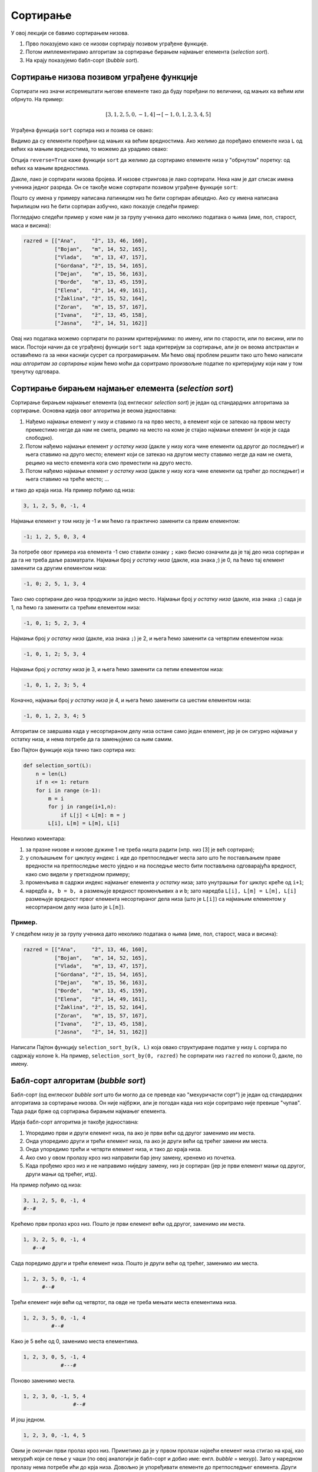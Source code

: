 Сортирање
:::::::::::::::

У овој лекцији се бавимо сортирањем низова.

1. Прво показујемо како се низови сортирају позивом уграђене функције.
2. Потом имплементирамо алгоритам за сортирање бирањем најмањег елемента (*selection sort*).
3. На крају показујемо бабл-сорт (*bubble sort*).


Сортирање низова позивом уграђене функције
-----------------------------------------------

Сортирати низ значи испремештати његове елементе тако да буду поређани по величини, од мањих ка већим или обрнуто. На пример:

.. math::

   [3, 1, 2, 5, 0, -1, 4] \to [-1, 0, 1, 2, 3, 4, 5]

Уграђена функција ``sort`` сортира низ и позива се овако:

.. activecode:: primer5-1

   L = [3, 1, 2, 5, 0, -1, 4]
   L.sort()
   print(L)

Видимо да су елементи поређани од мањих ка већим вредностима.
Ако желимо да поређамо елементе низа ``L`` од већих ка мањим вредностима, то можемо да урадимо овако:

.. activecode:: primer5-2

   L = [3, 1, 2, 5, 0, -1, 4]
   L.sort(reverse=True)
   print(L)

Опција ``reverse=True`` каже функцији ``sort`` да желимо да сортирамо елементе низа у "обрнутом" поретку:
од већих ка мањим вредностима.

Дакле, лако је сортирати низова бројева. И низове стрингова је лако сортирати.
Нека нам је дат списак имена ученика једног разреда. Он се такође може сортирати позивом уграђене функције ``sort``:

.. activecode:: primer5-3

   razred = [
       "Nenadović, Nenad",
       "Petrović, Petar",
       "Milanović, Milan",
       "Anić, Ana",
       "Vuković, Vuk",
       "Sarić, Sara"
   ]
   razred.sort()
   print(razred)

Пошто су имена у примеру написана латиницом низ ће бити сортиран абецедно. Ако су имена написана ћирилицом
низ ће бити сортиран азбучно, како показује следећи пример:

.. activecode:: primer5-4

   razred = [
      "Ненадовић, Ненад",
      "Петровић, Петар",
      "Милановић, Милан",
      "Анић, Ана",
      "Вуковић, Вук",
      "Сарић, Сара"
   ]
   razred.sort()
   print(razred)

Погледајмо следећи пример у коме нам је за групу ученика дато неколико података о њима (име, пол, старост, маса и висина):

.. code-block:: python

   razred = [["Ana",     "ž", 13, 46, 160],
             ["Bojan",   "m", 14, 52, 165],
             ["Vlada",   "m", 13, 47, 157],
             ["Gordana", "ž", 15, 54, 165],
             ["Dejan",   "m", 15, 56, 163],
             ["Đorđe",   "m", 13, 45, 159],
             ["Elena",   "ž", 14, 49, 161],
             ["Žaklina", "ž", 15, 52, 164],
             ["Zoran",   "m", 15, 57, 167],
             ["Ivana",   "ž", 13, 45, 158],
             ["Jasna",   "ž", 14, 51, 162]]

Овај низ података можемо сортирати по разним критеријумима: по имену, или по старости, или по висини, или по маси.
Постоји начин да се уграђеној функцији ``sort`` зада критеријум за сортирање, али је он веома апстрактан и оставићемо
га за неки каснији сусрет са програмирањем. Ми ћемо овај проблем решити тако што ћемо написати
*наш алгоритам за сортирање* којим ћемо моћи да соритрамо произвољне податке по критеријуму који нам у том тренутку одговара.


Сортирање бирањем најмањег елемента (*selection sort*)
------------------------------------------------------------

Сортирање бирањем најмањег елемента (од енглеског *selection sort*) је један од стандардних алгоритама за сортирање.
Основна идеја овог алгоритма је веома једноставна:

1. Нађемо најмањи елемент у низу и ставимо га на прво место, а елемент који се затекао на првом месту преместимо негде да нам не смета, рецимо на место на коме је стајао најмањи елемент (и које је сада слободно).
2. Потом нађемо најмањи елемент *у остатку низа* (дакле у низу кога чине елементи од другог до последњег) и њега ставимо на друго место; елемент који се затекао на другом месту ставимо негде да нам не смета, рецимо на место елемента кога смо преместили на друго место.
3. Потом нађемо најмањи елемент *у остатку низа* (дакле у низу кога чине елементи од трећег до последњег) и њега ставимо на треће место; ...

и тако до краја низа. На пример пођимо од низа:

.. code-block:: text

    3, 1, 2, 5, 0, -1, 4

Најмањи елемент у том низу је -1 и ми ћемо га практично заменити са првим елементом:

.. code-block:: text

    -1; 1, 2, 5, 0, 3, 4

За потребе овог примера иза елемента -1 смо ставили ознаку ``;`` како бисмо означили да је тај део низа сортиран и
да га не треба даље разматрати. Најмањи број *у остатку низа* (дакле, иза знака `;`) је 0, па ћемо тај елемент заменити
са другим елементом низа:

.. code-block:: text

    -1, 0; 2, 5, 1, 3, 4

Тако смо сортирани део низа продужили за једно место. Најмањи број *у остатку низа* (дакле, иза знака ``;``)
сада је 1, па ћемо га заменити са трећим елементом низа:

.. code-block:: text

    -1, 0, 1; 5, 2, 3, 4

Најмањи број *у остатку низа* (дакле, иза знака ``;``) је 2, и њега ћемо заменити са четвртим елементом низа:

.. code-block:: text

    -1, 0, 1, 2; 5, 3, 4

Најмањи број *у остатку низа* је 3, и њега ћемо заменити са петим елементом низа:

.. code-block:: text

    -1, 0, 1, 2, 3; 5, 4

Коначно, најмањи број *у остатку низа* је 4, и њега ћемо заменити са шестим елементом низа:

.. code-block:: text

    -1, 0, 1, 2, 3, 4; 5

Алгоритам се завршава када у несортираном делу низа остане само један елемент, јер је он сигурно најмањи у остатку низа,
и нема потребе да га замењујемо са њим самим.

Ево Пајтон функције која тачно тако сортира низ:

.. code-block:: python

   def selection_sort(L):
       n = len(L)
       if n <= 1: return
       for i in range (n-1):
           m = i
           for j in range(i+1,n):
               if L[j] < L[m]: m = j
           L[i], L[m] = L[m], L[i]

Неколико коментара:

1. за празне низове и низове дужине 1 не треба ништа радити (нпр. низ [3] је већ сортиран);
2. у спољашњем ``for`` циклусу индекс ``i`` иде до претпоследњег места зато што ће постављањем праве вредности на претпоследње
   местo уједно и на последње место бити постављена одговарајућа вредност, како смо видели у претходном примеру;
3. променљива ``m`` садржи индекс најмањег елемента *у остатку* низа; зато унутрашњи ``for`` циклус креће од ``i+1``;
4. наредба ``a, b = b, a`` размењује вредност променљивих ``a`` и ``b``; зато наредба ``L[i], L[m] = L[m], L[i]``
   размењује вредност првог елемента несортираног дела низа (што је ``L[i]``) са најмањим елементом у несортираном делу низа
   (што је ``L[m]``).

Пример.
''''''''

У следећем низу је за групу ученика дато неколико података о њима (име, пол, старост, маса и висина):

.. code-block:: python

   razred = [["Ana",     "ž", 13, 46, 160],
             ["Bojan",   "m", 14, 52, 165],
             ["Vlada",   "m", 13, 47, 157],
             ["Gordana", "ž", 15, 54, 165],
             ["Dejan",   "m", 15, 56, 163],
             ["Đorđe",   "m", 13, 45, 159],
             ["Elena",   "ž", 14, 49, 161],
             ["Žaklina", "ž", 15, 52, 164],
             ["Zoran",   "m", 15, 57, 167],
             ["Ivana",   "ž", 13, 45, 158],
             ["Jasna",   "ž", 14, 51, 162]]

Написати Пајтон функцију ``selection_sort_by(k, L)`` која овако структуиране податке у низу ``L`` сортира по садржају
колоне ``k``. На пример, ``selection_sort_by(0, razred)`` ће сортирати низ ``razred`` по колони 0, дакле, по имену.

.. activecode:: primer5-10

   def selection_sort_by(k, L):
       n = len(L)
       if n <= 1: return
       for i in range (n-1):
           m = i
           for j in range(i+1,n):
               # ovde poredimo vrednosti na k-tom mestu u redu L[j] i L[m]
               if L[j][k] < L[m][k]: m = j
           L[i], L[m] = L[m], L[i]

   # Провера
   razred = [["Ana",     "ž", 13, 46, 160],
             ["Bojan",   "m", 14, 52, 165],
             ["Vlada",   "m", 13, 47, 157],
             ["Gordana", "ž", 15, 54, 165],
             ["Dejan",   "m", 15, 56, 163],
             ["Đorđe",   "m", 13, 45, 159],
             ["Elena",   "ž", 14, 49, 161],
             ["Žaklina", "ž", 15, 52, 164],
             ["Zoran",   "m", 15, 57, 167],
             ["Ivana",   "ž", 13, 45, 158],
             ["Jasna",   "ž", 14, 51, 162]]
   print("Razred sortiran po visini:")
   selection_sort_by(4, razred)
   print(razred)
   print("Razred sortiran po polu:")
   selection_sort_by(1, razred)
   print(razred)

Бабл-сорт алгоритам (*bubble sort*)
---------------------------------------

Бабл-сорт (од енглеског *bubble sort* што би могло да се преведе као "мехуричасти сорт") је један од стандардних алгоритама
за сортирање низова. Он није најбржи, али је погодан када низ који соритрамо није превише "чупав". Тада ради брже од сортирања
бирањем најмањег елемента.

Идеја бабл-сорт алгоритма је такође једноставна:

1. Упоредимо први и други елемент низа, па ако је први већи од другог заменимо им места.
2. Онда упоредимо други и трећи елемент низа, па ако је други већи од трећег замени им места.
3. Онда упоредимо трећи и четврти елемент низа, и тако до краја низа.
4. Ако смо у овом пролазу кроз низ направили бар јену замену, кренемо из почетка.
5. Када прођемо кроз низ и не направимо ниједну замену, низ је сортиран (јер је први елемент мањи од другог, други мањи од трећег, итд).

На пример пођимо од низа:

.. code-block:: text

    3, 1, 2, 5, 0, -1, 4
    #--#

Крећемо први пролаз кроз низ. Пошто је први елемент већи од другог, заменимо им места.

.. code-block:: text

    1, 3, 2, 5, 0, -1, 4
       #--#

Сада поредимо други и трећи елемент низа. Пошто је други већи од трећег, заменимо им места.

.. code-block:: text

    1, 2, 3, 5, 0, -1, 4
          #--#

Трећи елемент није већи од четвртог, па овде не треба мењати места елементима низа.

.. code-block:: text

    1, 2, 3, 5, 0, -1, 4
             #--#

Како је 5 веће од 0, заменимо места елементима.

.. code-block:: text

    1, 2, 3, 0, 5, -1, 4
                #---#

Поново заменимо места.

.. code-block:: text

    1, 2, 3, 0, -1, 5, 4
                    #--#

И још једном.

.. code-block:: text

    1, 2, 3, 0, -1, 4, 5

Овим је окончан први пролаз кроз низ. Приметимо да је у првом пролази највећи елемент низа стигао на крај,
као мехурић који се пење у чаши (по овој аналогији је бабл-сорт и добио име: енгл. *bubble* = мехур).
Зато у наредном пролазу нема потребе ићи до крја низа. Довољно је упоређивати елементе до претпоследњег елемента.
Други пролаз изгледа овако:

.. code-block:: text

    1, 2, 3, 0, -1, 4, 5
    #--#

    1, 2, 3, 0, -1, 4, 5
       #--#

    1, 2, 3, 0, -1, 4, 5
          #--#

    1, 2, 0, 3, -1, 4, 5
             #---#

    1, 2, 0, -1, 3, 4, 5
                 #--#

Видимо да је на крају другог пролаза други највећи елемент "испливао на површину". Овим је окончан други пролаз.
Након трећег пролаза низ постаје:

.. code-block:: text

    1, 0, -1, 2, 3, 4, 5

а након четвртог:

.. code-block:: text

    0, -1, 1, 2, 3, 4, 5

У петом пролазу нећемо ниједном пару елемената заменити места, и процес се зауставља.

Ево Пајтон функције која тачно тако сортира низ:

.. code-block:: python

   def bubble_sort(L):
       n = len(L)
       if n <= 1: return
       zamena = True
       while zamena:
           zamena = False
           for i in range(n-1):
               if L[i] > L[i+1]:
                   zamena = True
                   L[i], L[i+1] = L[i+1], L[i]
           n -= 1

Неколико коментара:

1. за празне низове и низове дужине 1 не треба ништа радити (нпр. низ [3] је већ сортиран);
2. променљива ``zamena`` садржи информацију о томе да ли смо направили бар једну замену места суседних елемената;
   иницијално је постављамо на ``True`` како бисмо отпочели сортирање;
3. одмах након уласка у циклус је постављамо на ``False`` и тек ако се током проласка кроз низ направи бар једна замена
   њена вредност ће бити враћена на ``True``;
4. на крају тела циклуса смањујемо ``n`` за један зато што сваком пролазом кроз циклус још један "мехурић исплива на површину"
   и тај део низа нема потребе даље проверавати (крај низа је увек сортиран);
5. циклус ће се завршити када прођемо кроз низ и не направимо ниједну замену; то значи да ниједaн елемент није већи од свог
   десног суседа, односно, да је низ сортиран.

Пример.
''''''''

У следећем низу је за групу ученика дато неколико података о њима (име, пол, старост, маса и висина):

.. code-block:: python

   razred = [["Ana",     "ž", 13, 46, 160],
             ["Bojan",   "m", 14, 52, 165],
             ["Vlada",   "m", 13, 47, 157],
             ["Gordana", "ž", 15, 54, 165],
             ["Dejan",   "m", 15, 56, 163],
             ["Đorđe",   "m", 13, 45, 159],
             ["Elena",   "ž", 14, 49, 161],
             ["Žaklina", "ž", 15, 52, 164],
             ["Zoran",   "m", 15, 57, 167],
             ["Ivana",   "ž", 13, 45, 158],
             ["Jasna",   "ž", 14, 51, 162]]

Написати Пајтон функцију ``bubble_sort_by(k, L)`` која овако структуиране податке у низу ``L`` сортира по садржају
колоне ``k``. На пример, ``bubble_sort_by(0, razred)`` ће сортирати низ ``razred`` по колони 0, дакле, по имену.

.. activecode:: primer5-11

   def bubble_sort_by(k, L):
       n = len(L)
       if n <= 1: return
       zamena = True
       while zamena:
           zamena = False
           for i in range(n-1):
               # ovde poredimo vrednosti na k-tom mestu u redu L[i] i L[i+1]
               if L[i][k] > L[i+1][k]:
                   zamena = True
                   L[i], L[i+1] = L[i+1], L[i]
           n -= 1

   # Провера
   razred = [["Ana",     "ž", 13, 46, 160],
             ["Bojan",   "m", 14, 52, 165],
             ["Vlada",   "m", 13, 47, 157],
             ["Gordana", "ž", 15, 54, 165],
             ["Dejan",   "m", 15, 56, 163],
             ["Đorđe",   "m", 13, 45, 159],
             ["Elena",   "ž", 14, 49, 161],
             ["Žaklina", "ž", 15, 52, 164],
             ["Zoran",   "m", 15, 57, 167],
             ["Ivana",   "ž", 13, 45, 158],
             ["Jasna",   "ž", 14, 51, 162]]
   print("Razred sortiran po visini:")
   bubble_sort_by(4, razred)
   print(razred)
   print("Razred sortiran po polu:")
   bubble_sort_by(1, razred)
   print(razred)


Задаци.
---------

**Задатак 1.** Написати Пајтон функцију ``kti_po_velicini(L, k)`` која враћа елемент низа ``L`` који је k-ти по величини
у том низу.

.. activecode:: primer5-Z1

   def kti_po_velicini(L, k):
       ???

   # Провера
   print(kti_po_velicini([3, 1, 2, 5, 4, 7, 1, 0], 0))
   print(kti_po_velicini([3, 1, 2, 5, 4, 7, 1, 0], 2))
   print(kti_po_velicini([3, 1, 2, 5, 4, 7, 1, 0], 7))


**Задатак 2.** *Медијана* низа је елемент низа који се налази тачно на средини низа по величини. Написати Пајтон функцију
``medijana(L)`` која одређује медијану низа ``L``. (Уколико низ има парно много елемената, вратити елемент који је најближи
средини низа када се његови елементи поређају по величини.)

.. activecode:: primer5-Z2

   def medijana(L, k):
       ???

   # Провера
   print(medijana([3, 1, 2]))
   print(medijana([3, 1, 2, 5, 4, 7, 1]))
   print(medijana([3, 1, 2, 5, 4, 7, 1, 10]))

**Задатак 3.** Написати Пајтон функцију ``po_prezimenu(L)`` која податке о ученицима једног разреда сортира по презимену.
Подаци о ученицима су дати низом у коме сваки ред садржи име, презиме и оцене ученика, на пример овако:

.. code-block:: python

   razred = [
       ["Dejan", "Dejanović", 3, 4, 5, 4, 5],
       ["Mara", "Marić", 4, 5, 5, 4, 2],
       ["Miloš", "Milošević", 2, 5, 4, 3, 3],
       ["Petar", "Marković", 5, 4, 5, 5, 5]
   ]

.. activecode:: primer5-Z3

   def po_prezimenu(L):
       ???

   # Провера
   razred = [
       ["Dejan", "Dejanović", 3, 4, 5, 4, 5],
       ["Mara", "Marić", 4, 5, 5, 4, 2],
       ["Miloš", "Milošević", 2, 5, 4, 3, 3],
       ["Petar", "Marković", 5, 4, 5, 5, 5]
   ]
   print(po_prezimenu(razred))

**Задатак 4.** Написати Пајтон функцију ``selection_sort_desc(L)`` која сортира низ стратегијом бирања највећег елемента
(*selection sort*), тако да елементи низа буду поређани од највећег до најмањег елемента.

.. activecode:: primer5-Z4

   def selection_sort_desc(L):
       ???

   # Провера
   print(selection_sort_desc([3, 1, 4, 2, 7]))
   print(selection_sort_desc([1, 2, 3, 4]))
   print(selection_sort_desc([4, 3, 2, 1]))

**Задатак 5.** Написати Пајтон функцију ``bubble_sort_desc(L)`` која сортира низ бабл-сорт стратегијом,
али тако да елементи низа буду поређани од највећег до најмањег елемента.

.. activecode:: primer5-Z5

   def bubble_sort_desc(L):
       ???

   # Провера
   print(bubble_sort_desc([3, 1, 4, 2, 7]))
   print(bubble_sort_desc([1, 2, 3, 4]))
   print(bubble_sort_desc([4, 3, 2, 1]))

**Задатак 6.** Написати Пајтон функцију ``svi_razliciti(L)`` која проверава да ли су сви елементи низа ``L`` различити.

.. activecode:: primer5-Z6

   def svi_razliciti(L):
       ???

   # Провера
   print(svi_razliciti([3, 1, 4, 2, 7]))
   print(svi_razliciti([3, 1, 4, 1, 3, 4, 1]))
   print(svi_razliciti([1]))
   
**Задатак 7.** На такмичењу из информатике такмичари су радили по 4 задатка. Подаци о именима такмичара и о томе колико су
поена за који задатак освојили дати су низом као у следећем примеру:

.. code-block:: python

   takmicenje = [
       ["Dejan", 25, 25, 0, 25],
       ["Mira", 25, 0, 20, 25],
       ["Milan", 0, 0, 10, 0],
       ["Milica", 25, 25, 25, 25],
       ["Nenad", 10, 0, 25, 5]
   ]
   
Написати Пајтон функцију ``rang_lista(T)`` која за овако представљене исписује одређује ранг-листу. На пример,

.. code-block:: python

    rang_lista(takmicenje)

треба да испише:

.. code-block:: text

    Milica 100
    Dejan 75
    Mira 70
    Nenad 40

.. activecode:: primer5-Z7

   def rang_lista(T):
       ???

   # Провера
   takmicenje = [
       ["Dejan", 25, 25, 0, 25],
       ["Mira", 25, 0, 20, 25],
       ["Milan", 0, 0, 10, 0],
       ["Milica", 25, 25, 25, 25],
       ["Nenad", 10, 0, 25, 5]
   ]
   rang_lista(takmicenje)

**Задатак 8*.** Написати Пајтон функцију која за два стринга утврђује да ли је први анаграм оног другог.
На пример, стринг "I am Lord Voldemort" је анаграм стринга "Tom Marvolo Riddle". Обратити пажњу на то да приликом
провере да ли је један стринг анаграм оног другог празнине и величина слова не играју никакву улогу!

.. activecode:: primer5-Z8

   def anagram(s, t):
       ???

   # Провера
   anagram("I am Lord Voldemort", "Tom Marvolo Riddle")
   anagram("Ovaj string nije", "anagram ovog stringa")

